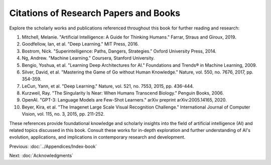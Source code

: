 Citations of Research Papers and Books
------

Explore the scholarly works and publications referenced throughout this book for further reading and research:

1. Mitchell, Melanie. "Artificial Intelligence: A Guide for Thinking Humans." Farrar, Straus and Giroux, 2019.
    
2. Goodfellow, Ian, et al. "Deep Learning." MIT Press, 2016.
    
3. Bostrom, Nick. "Superintelligence: Paths, Dangers, Strategies." Oxford University Press, 2014.
    
4. Ng, Andrew. "Machine Learning." Coursera, Stanford University.
    
5. Bengio, Yoshua, et al. "Learning Deep Architectures for AI." Foundations and Trends® in Machine Learning, 2009.
    
6. Silver, David, et al. "Mastering the Game of Go without Human Knowledge." Nature, vol. 550, no. 7676, 2017, pp. 354-359.
    
7. LeCun, Yann, et al. "Deep Learning." Nature, vol. 521, no. 7553, 2015, pp. 436-444.
    
8. Kurzweil, Ray. "The Singularity Is Near: When Humans Transcend Biology." Penguin Books, 2006.
    
9. OpenAI. "GPT-3: Language Models are Few-Shot Learners." arXiv preprint arXiv:2005.14165, 2020.
    
10. Beyer, Kira, et al. "The Imagenet Large Scale Visual Recognition Challenge." International Journal of Computer Vision, vol. 115, no. 3, 2015, pp. 211-252.
    

These references provide foundational knowledge and scholarly insights into the field of artificial intelligence (AI) and related topics discussed in this book. Consult these works for in-depth exploration and further understanding of AI's evolution, applications, and implications in contemporary research and development.

Previous: :doc:`../Appendices/Index-book`

Next: :doc:`Acknowledgments`
